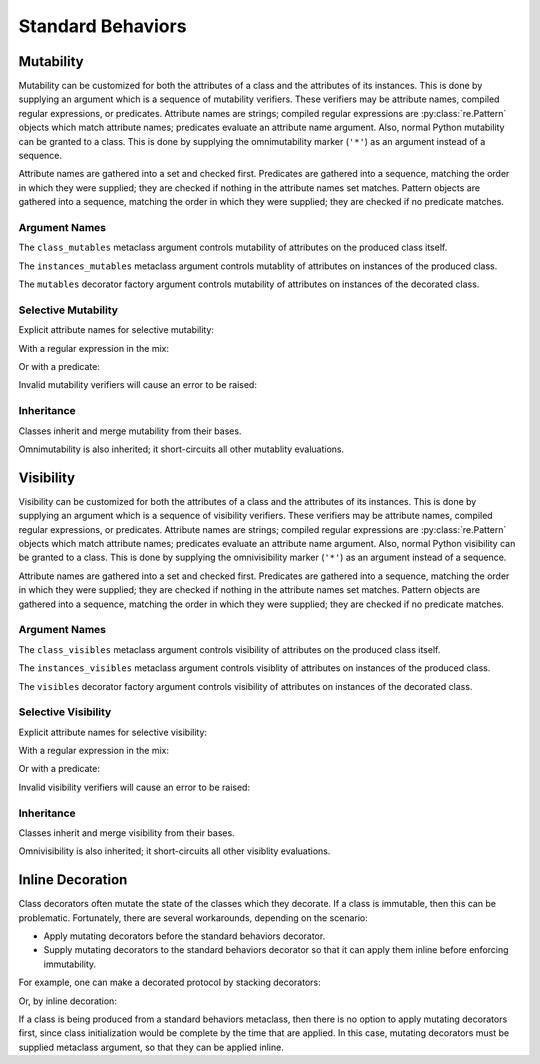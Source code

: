 .. vim: set fileencoding=utf-8:
.. -*- coding: utf-8 -*-
.. +--------------------------------------------------------------------------+
   |                                                                          |
   | Licensed under the Apache License, Version 2.0 (the "License");          |
   | you may not use this file except in compliance with the License.         |
   | You may obtain a copy of the License at                                  |
   |                                                                          |
   |     http://www.apache.org/licenses/LICENSE-2.0                           |
   |                                                                          |
   | Unless required by applicable law or agreed to in writing, software      |
   | distributed under the License is distributed on an "AS IS" BASIS,        |
   | WITHOUT WARRANTIES OR CONDITIONS OF ANY KIND, either express or implied. |
   | See the License for the specific language governing permissions and      |
   | limitations under the License.                                           |
   |                                                                          |
   +--------------------------------------------------------------------------+


*******************************************************************************
Standard Behaviors
*******************************************************************************


Mutability
===============================================================================

Mutability can be customized for both the attributes of a class and the
attributes of its instances. This is done by supplying an argument which is a
sequence of mutability verifiers. These verifiers may be attribute names,
compiled regular expressions, or predicates. Attribute names are strings;
compiled regular expressions are :py:class:`re.Pattern` objects which match
attribute names; predicates evaluate an attribute name argument. Also, normal
Python mutability can be granted to a class. This is done by supplying the
omnimutability marker (``'*'``) as an argument instead of a sequence.

Attribute names are gathered into a set and checked first. Predicates are
gathered into a sequence, matching the order in which they were supplied; they
are checked if nothing in the attribute names set matches. Pattern objects are
gathered into a sequence, matching the order in which they were supplied; they
are checked if no predicate matches.

.. doctest:: Standard.Mutability

    >>> import dataclasses
    >>> import classcore.standard as ccstd


Argument Names
-------------------------------------------------------------------------------

The ``class_mutables`` metaclass argument controls mutability of attributes on
the produced class itself.

.. doctest:: Standard.Mutability

    >>> class Point2d( ccstd.DataclassObject, class_mutables = '*' ):
    ...     x: float
    ...     y: float
    ...
    >>> Point2d.x, Point2d.y = 3, 4
    >>> Point2d.x, Point2d.y
    (3, 4)
    >>> del Point2d.x

The ``instances_mutables`` metaclass argument controls mutablity of attributes
on instances of the produced class.

.. doctest:: Standard.Mutability

    >>> class Point2d( ccstd.DataclassObject, instances_mutables = '*' ):
    ...     x: float
    ...     y: float
    ...
    >>> point = Point2d( x = 3, y = 4 )
    >>> point.x, point.y
    (3, 4)
    >>> point.x, point.y = 5, 12
    >>> point.x, point.y
    (5, 12)
    >>> del point.x

The ``mutables`` decorator factory argument controls mutability of attributes
on instances of the decorated class.

.. doctest:: Standard.Mutability

    >>> @ccstd.dataclass_with_standard_behaviors( mutables = '*' )
    ... class Point2d:
    ...     x: float
    ...     y: float
    ...
    >>> point = Point2d( x = 5, y = 12 )
    >>> point.x, point.y
    (5, 12)
    >>> point.x, point.y = 8, 15
    >>> point.x, point.y
    (8, 15)
    >>> del point.x


Selective Mutability
-------------------------------------------------------------------------------

Explicit attribute names for selective mutability:

.. doctest:: Standard.Mutability

    >>> @ccstd.dataclass_with_standard_behaviors( mutables = ( 'x', 'y' ) )
    ... class Point2d:
    ...     x: float
    ...     y: float
    ...
    >>> point = Point2d( x = 8, y = 15 )
    >>> point.x, point.y = 7, 24
    >>> point.x, point.y
    (7, 24)
    >>> del point.x
    >>> point.__slots__ = ( )
    Traceback (most recent call last):
    ...
    classcore.exceptions.AttributeImmutability: Could not assign or delete attribute '__slots__' on instance of class ...

With a regular expression in the mix:

.. doctest:: Standard.Mutability

    >>> import re
    >>> regex = re.compile( r'''cache_.*''' )
    >>> @ccstd.dataclass_with_standard_behaviors( mutables = ( 'x', 'y', regex ) )
    ... class Point2d:
    ...     x: float
    ...     y: float
    ...     cache_area: float = dataclasses.field( init = False )
    ...     cache_hypotenuse: float = dataclasses.field( init = False )
    ...
    >>> point = Point2d( x = 7, y = 24 )
    >>> point.x, point.y = 20, 21
    >>> point.x, point.y
    (20, 21)
    >>> point.cache_hypotenuse = 29
    >>> del point.cache_hypotenuse
    >>> point.__slots__ = ( )
    Traceback (most recent call last):
    ...
    classcore.exceptions.AttributeImmutability: Could not assign or delete attribute '__slots__' on instance of class ...
    >>> del point.__annotations__
    Traceback (most recent call last):
    ...
    classcore.exceptions.AttributeImmutability: Could not assign or delete attribute '__annotations__' on instance of class ...

Or with a predicate:

.. doctest:: Standard.Mutability

    >>> def predicate( name: str ) -> bool:
    ...     return not name.startswith( '_' ) or name.startswith( 'cache_' )
    ...
    >>> @ccstd.dataclass_with_standard_behaviors( mutables = ( predicate, ) )
    ... class Point2d:
    ...     x: float
    ...     y: float
    ...     cache_area: float = dataclasses.field( init = False )
    ...     cache_hypotenuse: float = dataclasses.field( init = False )
    ...
    >>> point = Point2d( x = 20, y = 21 )
    >>> point.x, point.y = 12, 35
    >>> point.x, point.y
    (12, 35)
    >>> point.cache_hypotenuse = 37
    >>> del point.cache_hypotenuse
    >>> point.__slots__ = ( )
    Traceback (most recent call last):
    ...
    classcore.exceptions.AttributeImmutability: Could not assign or delete attribute '__slots__' on instance of class ...
    >>> del point.__annotations__
    Traceback (most recent call last):
    ...
    classcore.exceptions.AttributeImmutability: Could not assign or delete attribute '__annotations__' on instance of class ...

Invalid mutability verifiers will cause an error to be raised:

.. doctest:: Standard.Mutability

    >>> @ccstd.with_standard_behaviors( mutables = ( 13, ) )
    ... class C: pass
    ...
    Traceback (most recent call last):
    ...
    classcore.exceptions.BehaviorExclusionInvalidity: Invalid behavior exclusion verifier: 13

Inheritance
-------------------------------------------------------------------------------

Classes inherit and merge mutability from their bases.

.. doctest:: Standard.Mutability

    >>> @ccstd.dataclass_with_standard_behaviors( mutables = ( 'x', 'y' ) )
    ... class Point2d:
    ...     x: float
    ...     y: float
    ...
    >>> @ccstd.dataclass_with_standard_behaviors( mutables = ( 'z', ) )
    ... class Point3d( Point2d ):
    ...     z: float
    ...
    >>> point3 = Point3d( x = 12, y = 35, z = 47 )
    >>> point3.x, point3.y, point3.z = 9, 40, 49
    >>> point3.x, point3.y, point3.z
    (9, 40, 49)

Omnimutability is also inherited; it short-circuits all other mutablity
evaluations.

.. doctest:: Standard.Mutability

    >>> @ccstd.dataclass_with_standard_behaviors( mutables = '*' )
    ... class Point2d:
    ...     x: float
    ...     y: float
    ...
    >>> @ccstd.dataclass_with_standard_behaviors( mutables = ( 'z', ) )
    ... class Point3d( Point2d ):
    ...     z: float
    ...
    >>> point3 = Point3d( x = 9, y = 40, z = 49 )
    >>> point3.x, point3.y, point3.z = 28, 45, 73
    >>> point3.x, point3.y, point3.z
    (28, 45, 73)


Visibility
===============================================================================

Visibility can be customized for both the attributes of a class and the
attributes of its instances. This is done by supplying an argument which is a
sequence of visibility verifiers. These verifiers may be attribute names,
compiled regular expressions, or predicates. Attribute names are strings;
compiled regular expressions are :py:class:`re.Pattern` objects which match
attribute names; predicates evaluate an attribute name argument. Also, normal
Python visibility can be granted to a class. This is done by supplying the
omnivisibility marker (``'*'``) as an argument instead of a sequence.

Attribute names are gathered into a set and checked first. Predicates are
gathered into a sequence, matching the order in which they were supplied; they
are checked if nothing in the attribute names set matches. Pattern objects are
gathered into a sequence, matching the order in which they were supplied; they
are checked if no predicate matches.

.. doctest:: Standard.Visibility

    >>> import classcore.standard as ccstd


Argument Names
-------------------------------------------------------------------------------

The ``class_visibles`` metaclass argument controls visibility of attributes on
the produced class itself.

.. doctest:: Standard.Visibility

    >>> class Point2d( ccstd.DataclassObject, class_visibles = '*' ):
    ...     x: float
    ...     y: float
    ...
    >>> '__annotations__' in dir( Point2d )
    True

The ``instances_visibles`` metaclass argument controls visiblity of attributes
on instances of the produced class.

.. doctest:: Standard.Visibility

    >>> class Point2d( ccstd.DataclassObject, instances_visibles = '*' ):
    ...     x: float
    ...     y: float
    ...
    >>> point = Point2d( x = 3, y = 4 )
    >>> '__slots__' in dir( point )
    True

The ``visibles`` decorator factory argument controls visibility of attributes
on instances of the decorated class.

.. doctest:: Standard.Visibility

    >>> @ccstd.dataclass_with_standard_behaviors( visibles = '*' )
    ... class Point2d:
    ...     x: float
    ...     y: float
    ...
    >>> point = Point2d( x = 5, y = 12 )
    >>> '__slots__' in dir( point )
    True


Selective Visibility
-------------------------------------------------------------------------------

Explicit attribute names for selective visibility:

.. doctest:: Standard.Visibility

    >>> @ccstd.dataclass_with_standard_behaviors( visibles = ( 'x', '__slots__' ) )
    ... class Point2d:
    ...     x: float
    ...     y: float
    ...
    >>> point = Point2d( x = 8, y = 15 )
    >>> dir( point )
    ['__slots__', 'x']
    >>> point.y
    15

With a regular expression in the mix:

.. doctest:: Standard.Visibility

    >>> import re
    >>> regex = re.compile( r'''__dataclass_.*__''' )
    >>> @ccstd.dataclass_with_standard_behaviors( visibles = ( 'x', 'y', regex ) )
    ... class Point2d:
    ...     x: float
    ...     y: float
    ...
    >>> point = Point2d( x = 7, y = 24 )
    >>> dir( point )
    ['__dataclass_fields__', '__dataclass_params__', 'x', 'y']

Or with a predicate:

.. doctest:: Standard.Visibility

    >>> def predicate( name: str ) -> bool:
    ...     return not name.startswith( '_' ) or name.startswith( '__dataclass' )
    ...
    >>> @ccstd.dataclass_with_standard_behaviors( visibles = ( predicate, ) )
    ... class Point2d:
    ...     x: float
    ...     y: float
    ...
    >>> point = Point2d( x = 20, y = 21 )
    >>> dir( point )
    ['__dataclass_fields__', '__dataclass_params__', 'x', 'y']

Invalid visibility verifiers will cause an error to be raised:

.. doctest:: Standard.Visibility

    >>> @ccstd.with_standard_behaviors( visibles = ( 13, ) )
    ... class C: pass
    ...
    Traceback (most recent call last):
    ...
    classcore.exceptions.BehaviorExclusionInvalidity: Invalid behavior exclusion verifier: 13


Inheritance
-------------------------------------------------------------------------------

Classes inherit and merge visibility from their bases.

.. doctest:: Standard.Visibility

    >>> @ccstd.dataclass_with_standard_behaviors( visibles = ( '__slots__', ) )
    ... class Point3d( Point2d ):
    ...     z: float
    ...
    >>> point3 = Point3d( x = 12, y = 35, z = 47 )
    >>> dir( point3 )
    ['__dataclass_fields__', '__dataclass_params__', '__slots__', 'x', 'y', 'z']

Omnivisibility is also inherited; it short-circuits all other visiblity
evaluations.

.. doctest:: Standard.Visibility

    >>> @ccstd.dataclass_with_standard_behaviors( visibles = '*' )
    ... class Point2d:
    ...     x: float
    ...     y: float
    ...
    >>> @ccstd.dataclass_with_standard_behaviors( visibles = ( 'z', ) )
    ... class Point3d( Point2d ):
    ...     z: float
    ...
    >>> point3 = Point3d( x = 9, y = 40, z = 49 )
    >>> '__slots__' in dir( point3 )
    True


Inline Decoration
===============================================================================

Class decorators often mutate the state of the classes which they decorate. If
a class is immutable, then this can be problematic. Fortunately, there are
several workarounds, depending on the scenario:

* Apply mutating decorators before the standard behaviors decorator.

* Supply mutating decorators to the standard behaviors decorator so that it can
  apply them inline before enforcing immutability.

.. doctest:: Standard.Decoration

    >>> import abc
    >>> import urllib.parse
    >>> import typing_extensions as typx
    >>> import classcore.standard as ccstd

For example, one can make a decorated protocol by stacking decorators:

.. doctest:: Standard.Decoration

    >>> @ccstd.with_standard_behaviors( )
    ... @typx.runtime_checkable
    ... class FileAccessor( typx.Protocol ):
    ...     urlparts: urllib.parse.ParseResult
    ...     @abc.abstractmethod
    ...     async def acquire( self ) -> bytes: raise NotImplementedError
    ...     @abc.abstractmethod
    ...     async def update( self, content: bytes ) -> None: raise NotImplementedError

Or, by inline decoration:

.. doctest:: Standard.Decoration

    >>> @ccstd.with_standard_behaviors( decorators = ( typx.runtime_checkable, ) )
    ... class FileAccessor( typx.Protocol ):
    ...     urlparts: urllib.parse.ParseResult
    ...     @abc.abstractmethod
    ...     async def acquire( self ) -> bytes: raise NotImplementedError
    ...     @abc.abstractmethod
    ...     async def update( self, content: bytes ) -> None: raise NotImplementedError

If a class is being produced from a standard behaviors metaclass, then there is
no option to apply mutating decorators first, since class initialization would
be complete by the time that are applied. In this case, mutating decorators
must be supplied metaclass argument, so that they can be applied inline.

.. doctest:: Standard.Decoration

    >>> class FileAccessor( ccstd.Protocol, typx.Protocol, decorators = ( typx.runtime_checkable, ) ):
    ...     urlparts: urllib.parse.ParseResult
    ...     @abc.abstractmethod
    ...     async def acquire( self ) -> bytes: raise NotImplementedError
    ...     @abc.abstractmethod
    ...     async def update( self, content: bytes ) -> None: raise NotImplementedError
